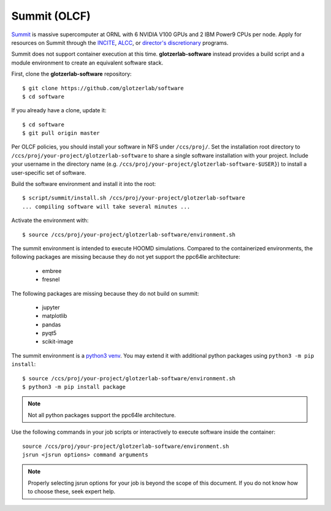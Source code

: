 Summit (OLCF)
-------------

`Summit <https://www.olcf.ornl.gov/for-users/system-user-guides/summit/>`_ is massive supercomputer
at ORNL with 6 NVIDIA V100 GPUs and 2 IBM Power9 CPUs per node. Apply for resources on Summit
through the `INCITE <http://www.doeleadershipcomputing.org/>`_, `ALCC
<https://science.energy.gov/ascr/facilities/accessing-ascr-facilities/alcc/>`_, or `director's
discretionary
<https://www.olcf.ornl.gov/for-users/documents-forms/olcf-directors-discretion-project-application/#>`_
programs.

Summit does not support container execution at this time. **glotzerlab-software** instead provides a
build script and a module environment to create an equivalent software stack.

First, clone the **glotzerlab-software** repository::

    $ git clone https://github.com/glotzerlab/software
    $ cd software

If you already have a clone, update it::

    $ cd software
    $ git pull origin master

Per OLCF policies, you should install your software in NFS under ``/ccs/proj/``. Set the
installation root directory to ``/ccs/proj/your-project/glotzerlab-software`` to share a single
software installation with your project. Include your username in the directory name (e.g.
``/ccs/proj/your-project/glotzerlab-software-$USER}``) to install a user-specific set of software.

Build the software environment and install it into the root::

    $ script/summit/install.sh /ccs/proj/your-project/glotzerlab-software
    ... compiling software will take several minutes ...

Activate the environment with::

    $ source /ccs/proj/your-project/glotzerlab-software/environment.sh

The summit environment is intended to execute HOOMD simulations. Compared to the containerized
environments, the following packages are missing because they do not yet support the ppc64le
architecture:

  * embree
  * fresnel

The following packages are missing because they do not build on summit:

  * jupyter
  * matplotlib
  * pandas
  * pyqt5
  * scikit-image

The summit environment is a `python3 venv <https://docs.python.org/3/library/venv.html>`_. You may
extend it with additional python packages using ``python3 -m pip install``::

    $ source /ccs/proj/your-project/glotzerlab-software/environment.sh
    $ python3 -m pip install package

.. note::

    Not all python packages support the ppc64le architecture.

Use the following commands in your job scripts or interactively to execute software inside the
container::

    source /ccs/proj/your-project/glotzerlab-software/environment.sh
    jsrun <jsrun options> command arguments

.. note::

    Properly selecting jsrun options for your job is beyond the scope of this document. If you do
    not know how to choose these, seek expert help.

